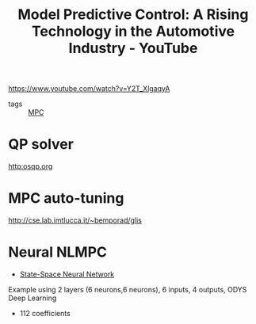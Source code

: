 :PROPERTIES:
:ID:       3164aa92-dfc9-435f-91d1-503e982b9c5b
:ROAM_REFS: https://www.youtube.com/watch?v=Y2T_XlgaqyA
:END:
#+title: Model Predictive Control: A Rising Technology in the Automotive Industry - YouTube

https://www.youtube.com/watch?v=Y2T_XlgaqyA

- tags :: [[id:adbf20b1-1a2d-4c90-9a66-2f236db55322][MPC]]

* QP solver
  http:osqp.org
* MPC auto-tuning
http://cse.lab.imtlucca.it/~bemporad/glis
* Neural NLMPC
- [[id:1dd75fc5-1a97-49a9-b100-4a156d3418cf][State-Space Neural Network]]

Example using 2 layers (6 neurons,6 neurons), 6 inputs, 4 outputs,
ODYS Deep Learning
- 112 coefficients
